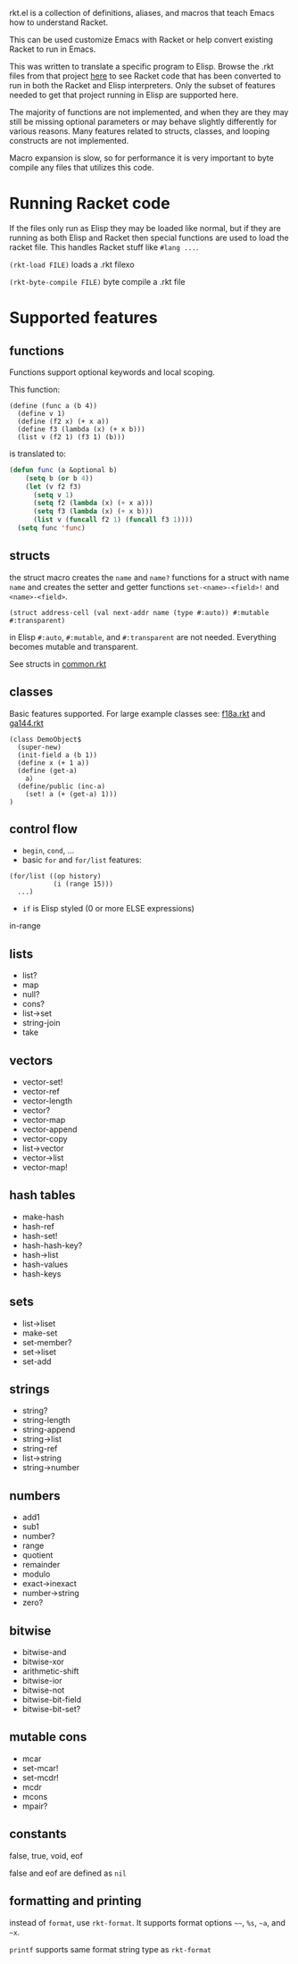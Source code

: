 rkt.el is a collection of definitions, aliases, and macros that teach Emacs how to understand Racket.

This can be used customize Emacs with Racket or help convert existing Racket to run in Emacs.

This was written to translate a specific program to Elisp.
Browse the .rkt files from that project [[https://github.com/mschuldt/ga144/tree/master/src][here]] to see Racket code that has been
converted to run in both the Racket and Elisp interpreters.
Only the subset of features needed to get that project running in Elisp are supported here.

The majority of functions are not implemented, and when they are they may still be missing
optional parameters or may behave slightly differently for various reasons.
Many features related to structs, classes, and looping constructs are not implemented.

Macro expansion is slow,
so for performance it is very important to byte compile any files that utilizes this code.

* Running Racket code

If the files only run as Elisp they may be loaded like normal,
but if they are running as both Elisp and Racket then special functions
are used to load the racket file. This handles Racket stuff like =#lang ...=.

=(rkt-load FILE)= loads a .rkt filexo

=(rkt-byte-compile FILE)= byte compile a .rkt file

* Supported features
** functions
Functions support optional keywords and local scoping.

This function:
#+BEGIN_SRC racket
  (define (func a (b 4))
    (define v 1)
    (define (f2 x) (+ x a))
    (define f3 (lambda (x) (+ x b)))
    (list v (f2 1) (f3 1) (b)))
#+END_SRC
is translated to:
#+BEGIN_SRC emacs-lisp
(defun func (a &optional b)
    (setq b (or b 4))
    (let (v f2 f3)
      (setq v 1)
      (setq f2 (lambda (x) (+ x a)))
      (setq f3 (lambda (x) (+ x b)))
      (list v (funcall f2 1) (funcall f3 1))))
  (setq func 'func)
#+END_SRC

** structs
the struct macro creates the =name= and =name?= functions for a struct with name =name=
and creates the setter and getter functions =set-<name>-<field>!= and =<name>-<field>=.

#+BEGIN_SRC racket
  (struct address-cell (val next-addr name (type #:auto)) #:mutable #:transparent)
#+END_SRC
 in Elisp =#:auto=, =#:mutable=, and =#:transparent= are not needed. Everything becomes mutable and transparent.

See structs in [[https://github.com/mschuldt/ga144/blob/master/src/common.rkt][common.rkt]]
** classes
Basic features supported.
For large example classes see: [[https://github.com/mschuldt/ga144/blob/master/src/f18a.rkt][f18a.rkt]] and [[https://github.com/mschuldt/ga144/blob/master/src/ga144.rkt][ga144.rkt]]
#+BEGIN_SRC racket
  (class DemoObject$
    (super-new)
    (init-field a (b 1))
    (define x (+ 1 a))
    (define (get-a)
      a)
    (define/public (inc-a)
      (set! a (+ (get-a) 1)))
  )
#+END_SRC

** control flow
- ~begin~,  ~cond~, ...
- basic ~for~ and ~for/list~ features:
#+BEGIN_SRC racket
  (for/list ((op history)
             (i (range 15)))
    ...)
#+END_SRC
- ~if~ is Elisp styled (0 or more ELSE expressions)

in-range

** lists
 - list?
 - map
 - null?
 - cons?
 - list->set
 - string-join
 - take
** vectors
 - vector-set!
 - vector-ref
 - vector-length
 - vector?
 - vector-map
 - vector-append
 - vector-copy
 - list->vector
 - vector->list
 - vector-map!
** hash tables
 - make-hash
 - hash-ref
 - hash-set!
 - hash-hash-key?
 - hash->list
 - hash-values
 - hash-keys
** sets
 - list->liset
 - make-set
 - set-member?
 - set->liset
 - set-add
** strings
 - string?
 - string-length
 - string-append
 - string->list
 - string-ref
 - list->string
 - string->number
** numbers
 - add1
 - sub1
 - number?
 - range
 - quotient
 - remainder
 - modulo
 - exact->inexact
 - number->string
 - zero?
** bitwise
 - bitwise-and
 - bitwise-xor
 - arithmetic-shift
 - bitwise-ior
 - bitwise-not
 - bitwise-bit-field
 - bitwise-bit-set?
** mutable cons
 - mcar
 - set-mcar!
 - set-mcdr!
 - mcdr
 - mcons
 - mpair?
** constants
 false, true, void, eof

 false and eof are defined as ~nil~

** formatting and printing

instead of =format=, use =rkt-format=.
 It supports format options =~~=, =%s=, =~a=, and =~x=.

~printf~ supports same format string type as ~rkt-format~

